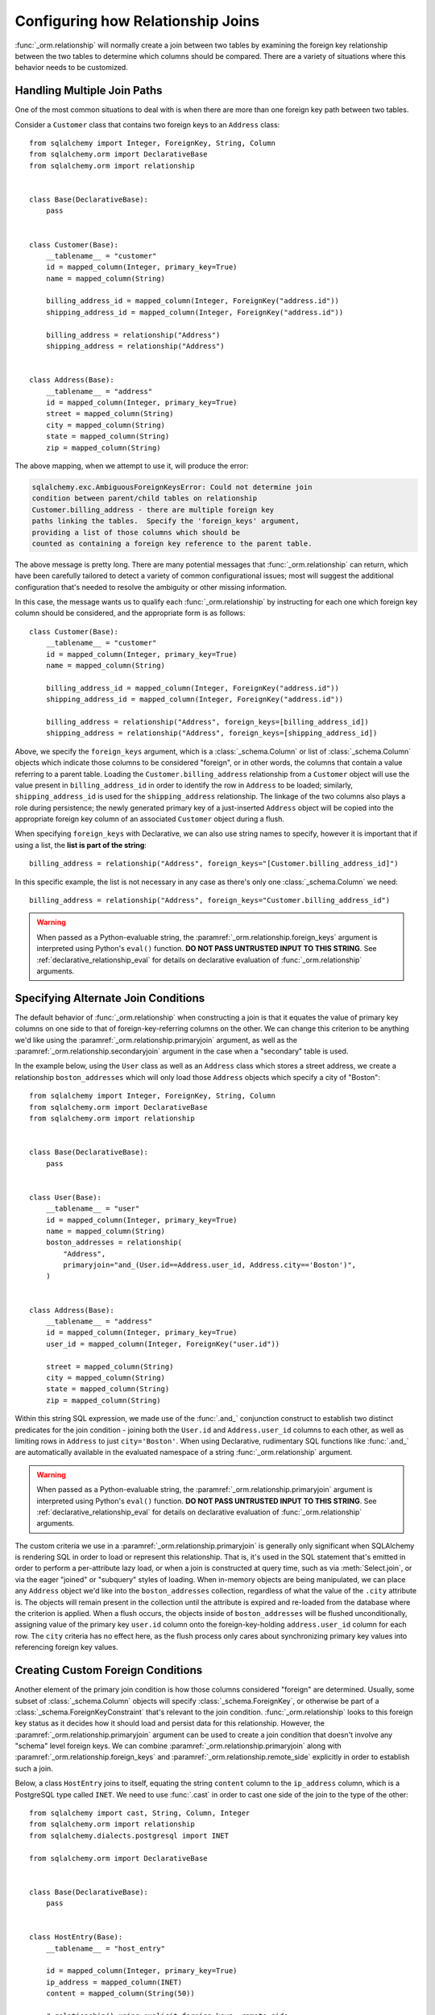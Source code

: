 .. _relationship_configure_joins:

Configuring how Relationship Joins
----------------------------------

:func:`_orm.relationship` will normally create a join between two tables
by examining the foreign key relationship between the two tables
to determine which columns should be compared.  There are a variety
of situations where this behavior needs to be customized.

.. _relationship_foreign_keys:

Handling Multiple Join Paths
~~~~~~~~~~~~~~~~~~~~~~~~~~~~

One of the most common situations to deal with is when
there are more than one foreign key path between two tables.

Consider a ``Customer`` class that contains two foreign keys to an ``Address``
class::

    from sqlalchemy import Integer, ForeignKey, String, Column
    from sqlalchemy.orm import DeclarativeBase
    from sqlalchemy.orm import relationship


    class Base(DeclarativeBase):
        pass


    class Customer(Base):
        __tablename__ = "customer"
        id = mapped_column(Integer, primary_key=True)
        name = mapped_column(String)

        billing_address_id = mapped_column(Integer, ForeignKey("address.id"))
        shipping_address_id = mapped_column(Integer, ForeignKey("address.id"))

        billing_address = relationship("Address")
        shipping_address = relationship("Address")


    class Address(Base):
        __tablename__ = "address"
        id = mapped_column(Integer, primary_key=True)
        street = mapped_column(String)
        city = mapped_column(String)
        state = mapped_column(String)
        zip = mapped_column(String)

The above mapping, when we attempt to use it, will produce the error:

.. sourcecode:: text

    sqlalchemy.exc.AmbiguousForeignKeysError: Could not determine join
    condition between parent/child tables on relationship
    Customer.billing_address - there are multiple foreign key
    paths linking the tables.  Specify the 'foreign_keys' argument,
    providing a list of those columns which should be
    counted as containing a foreign key reference to the parent table.

The above message is pretty long.  There are many potential messages
that :func:`_orm.relationship` can return, which have been carefully tailored
to detect a variety of common configurational issues; most will suggest
the additional configuration that's needed to resolve the ambiguity
or other missing information.

In this case, the message wants us to qualify each :func:`_orm.relationship`
by instructing for each one which foreign key column should be considered, and
the appropriate form is as follows::

    class Customer(Base):
        __tablename__ = "customer"
        id = mapped_column(Integer, primary_key=True)
        name = mapped_column(String)

        billing_address_id = mapped_column(Integer, ForeignKey("address.id"))
        shipping_address_id = mapped_column(Integer, ForeignKey("address.id"))

        billing_address = relationship("Address", foreign_keys=[billing_address_id])
        shipping_address = relationship("Address", foreign_keys=[shipping_address_id])

Above, we specify the ``foreign_keys`` argument, which is a :class:`_schema.Column` or list
of :class:`_schema.Column` objects which indicate those columns to be considered "foreign",
or in other words, the columns that contain a value referring to a parent table.
Loading the ``Customer.billing_address`` relationship from a ``Customer``
object will use the value present in ``billing_address_id`` in order to
identify the row in ``Address`` to be loaded; similarly, ``shipping_address_id``
is used for the ``shipping_address`` relationship.   The linkage of the two
columns also plays a role during persistence; the newly generated primary key
of a just-inserted ``Address`` object will be copied into the appropriate
foreign key column of an associated ``Customer`` object during a flush.

When specifying ``foreign_keys`` with Declarative, we can also use string
names to specify, however it is important that if using a list, the **list
is part of the string**::

        billing_address = relationship("Address", foreign_keys="[Customer.billing_address_id]")

In this specific example, the list is not necessary in any case as there's only
one :class:`_schema.Column` we need::

        billing_address = relationship("Address", foreign_keys="Customer.billing_address_id")

.. warning:: When passed as a Python-evaluable string, the
    :paramref:`_orm.relationship.foreign_keys` argument is interpreted using Python's
    ``eval()`` function. **DO NOT PASS UNTRUSTED INPUT TO THIS STRING**. See
    :ref:`declarative_relationship_eval` for details on declarative
    evaluation of :func:`_orm.relationship` arguments.


.. _relationship_primaryjoin:

Specifying Alternate Join Conditions
~~~~~~~~~~~~~~~~~~~~~~~~~~~~~~~~~~~~

The default behavior of :func:`_orm.relationship` when constructing a join
is that it equates the value of primary key columns
on one side to that of foreign-key-referring columns on the other.
We can change this criterion to be anything we'd like using the
:paramref:`_orm.relationship.primaryjoin`
argument, as well as the :paramref:`_orm.relationship.secondaryjoin`
argument in the case when a "secondary" table is used.

In the example below, using the ``User`` class
as well as an ``Address`` class which stores a street address,  we
create a relationship ``boston_addresses`` which will only
load those ``Address`` objects which specify a city of "Boston"::

    from sqlalchemy import Integer, ForeignKey, String, Column
    from sqlalchemy.orm import DeclarativeBase
    from sqlalchemy.orm import relationship


    class Base(DeclarativeBase):
        pass


    class User(Base):
        __tablename__ = "user"
        id = mapped_column(Integer, primary_key=True)
        name = mapped_column(String)
        boston_addresses = relationship(
            "Address",
            primaryjoin="and_(User.id==Address.user_id, Address.city=='Boston')",
        )


    class Address(Base):
        __tablename__ = "address"
        id = mapped_column(Integer, primary_key=True)
        user_id = mapped_column(Integer, ForeignKey("user.id"))

        street = mapped_column(String)
        city = mapped_column(String)
        state = mapped_column(String)
        zip = mapped_column(String)

Within this string SQL expression, we made use of the :func:`.and_` conjunction
construct to establish two distinct predicates for the join condition - joining
both the ``User.id`` and ``Address.user_id`` columns to each other, as well as
limiting rows in ``Address`` to just ``city='Boston'``.   When using
Declarative, rudimentary SQL functions like :func:`.and_` are automatically
available in the evaluated namespace of a string :func:`_orm.relationship`
argument.

.. warning:: When passed as a Python-evaluable string, the
    :paramref:`_orm.relationship.primaryjoin` argument is interpreted using
    Python's
    ``eval()`` function. **DO NOT PASS UNTRUSTED INPUT TO THIS STRING**. See
    :ref:`declarative_relationship_eval` for details on declarative
    evaluation of :func:`_orm.relationship` arguments.


The custom criteria we use in a :paramref:`_orm.relationship.primaryjoin`
is generally only significant when SQLAlchemy is rendering SQL in
order to load or represent this relationship. That is, it's used in
the SQL statement that's emitted in order to perform a per-attribute
lazy load, or when a join is constructed at query time, such as via
:meth:`Select.join`, or via the eager "joined" or "subquery" styles of
loading.   When in-memory objects are being manipulated, we can place
any ``Address`` object we'd like into the ``boston_addresses``
collection, regardless of what the value of the ``.city`` attribute
is.   The objects will remain present in the collection until the
attribute is expired and re-loaded from the database where the
criterion is applied.   When a flush occurs, the objects inside of
``boston_addresses`` will be flushed unconditionally, assigning value
of the primary key ``user.id`` column onto the foreign-key-holding
``address.user_id`` column for each row.  The ``city`` criteria has no
effect here, as the flush process only cares about synchronizing
primary key values into referencing foreign key values.

.. _relationship_custom_foreign:

Creating Custom Foreign Conditions
~~~~~~~~~~~~~~~~~~~~~~~~~~~~~~~~~~

Another element of the primary join condition is how those columns
considered "foreign" are determined.  Usually, some subset
of :class:`_schema.Column` objects will specify :class:`_schema.ForeignKey`, or otherwise
be part of a :class:`_schema.ForeignKeyConstraint` that's relevant to the join condition.
:func:`_orm.relationship` looks to this foreign key status as it decides
how it should load and persist data for this relationship.   However, the
:paramref:`_orm.relationship.primaryjoin` argument can be used to create a join condition that
doesn't involve any "schema" level foreign keys.  We can combine :paramref:`_orm.relationship.primaryjoin`
along with :paramref:`_orm.relationship.foreign_keys` and :paramref:`_orm.relationship.remote_side` explicitly in order to
establish such a join.

Below, a class ``HostEntry`` joins to itself, equating the string ``content``
column to the ``ip_address`` column, which is a PostgreSQL type called ``INET``.
We need to use :func:`.cast` in order to cast one side of the join to the
type of the other::

    from sqlalchemy import cast, String, Column, Integer
    from sqlalchemy.orm import relationship
    from sqlalchemy.dialects.postgresql import INET

    from sqlalchemy.orm import DeclarativeBase


    class Base(DeclarativeBase):
        pass


    class HostEntry(Base):
        __tablename__ = "host_entry"

        id = mapped_column(Integer, primary_key=True)
        ip_address = mapped_column(INET)
        content = mapped_column(String(50))

        # relationship() using explicit foreign_keys, remote_side
        parent_host = relationship(
            "HostEntry",
            primaryjoin=ip_address == cast(content, INET),
            foreign_keys=content,
            remote_side=ip_address,
        )

The above relationship will produce a join like:

.. sourcecode:: sql

    SELECT host_entry.id, host_entry.ip_address, host_entry.content
    FROM host_entry JOIN host_entry AS host_entry_1
    ON host_entry_1.ip_address = CAST(host_entry.content AS INET)

An alternative syntax to the above is to use the :func:`.foreign` and
:func:`.remote` :term:`annotations`,
inline within the :paramref:`_orm.relationship.primaryjoin` expression.
This syntax represents the annotations that :func:`_orm.relationship` normally
applies by itself to the join condition given the :paramref:`_orm.relationship.foreign_keys` and
:paramref:`_orm.relationship.remote_side` arguments.  These functions may
be more succinct when an explicit join condition is present, and additionally
serve to mark exactly the column that is "foreign" or "remote" independent
of whether that column is stated multiple times or within complex
SQL expressions::

    from sqlalchemy.orm import foreign, remote


    class HostEntry(Base):
        __tablename__ = "host_entry"

        id = mapped_column(Integer, primary_key=True)
        ip_address = mapped_column(INET)
        content = mapped_column(String(50))

        # relationship() using explicit foreign() and remote() annotations
        # in lieu of separate arguments
        parent_host = relationship(
            "HostEntry",
            primaryjoin=remote(ip_address) == cast(foreign(content), INET),
        )

.. _relationship_custom_operator:

Using custom operators in join conditions
~~~~~~~~~~~~~~~~~~~~~~~~~~~~~~~~~~~~~~~~~

Another use case for relationships is the use of custom operators, such
as PostgreSQL's "is contained within" ``<<`` operator when joining with
types such as :class:`_postgresql.INET` and :class:`_postgresql.CIDR`.
For custom boolean operators we use the :meth:`.Operators.bool_op` function::

    inet_column.bool_op("<<")(cidr_column)

A comparison like the above may be used directly with
:paramref:`_orm.relationship.primaryjoin` when constructing
a :func:`_orm.relationship`::

    class IPA(Base):
        __tablename__ = "ip_address"

        id = mapped_column(Integer, primary_key=True)
        v4address = mapped_column(INET)

        network = relationship(
            "Network",
            primaryjoin="IPA.v4address.bool_op('<<')(foreign(Network.v4representation))",
            viewonly=True,
        )


    class Network(Base):
        __tablename__ = "network"

        id = mapped_column(Integer, primary_key=True)
        v4representation = mapped_column(CIDR)

Above, a query such as::

    select(IPA).join(IPA.network)

Will render as:

.. sourcecode:: sql

    SELECT ip_address.id AS ip_address_id, ip_address.v4address AS ip_address_v4address
    FROM ip_address JOIN network ON ip_address.v4address << network.v4representation

.. _relationship_custom_operator_sql_function:

Custom operators based on SQL functions
~~~~~~~~~~~~~~~~~~~~~~~~~~~~~~~~~~~~~~~~~

A variant to the use case for :paramref:`~.Operators.op.is_comparison` is
when we aren't using an operator, but a SQL function.   The typical example
of this use case is the PostgreSQL PostGIS functions however any SQL
function on any database that resolves to a binary condition may apply.
To suit this use case, the :meth:`.FunctionElement.as_comparison` method
can modify any SQL function, such as those invoked from the :data:`.func`
namespace, to indicate to the ORM that the function produces a comparison of
two expressions.  The below example illustrates this with the
`Geoalchemy2 <https://geoalchemy-2.readthedocs.io/>`_ library::

    from geoalchemy2 import Geometry
    from sqlalchemy import Column, Integer, func
    from sqlalchemy.orm import relationship, foreign


    class Polygon(Base):
        __tablename__ = "polygon"
        id = mapped_column(Integer, primary_key=True)
        geom = mapped_column(Geometry("POLYGON", srid=4326))
        points = relationship(
            "Point",
            primaryjoin="func.ST_Contains(foreign(Polygon.geom), Point.geom).as_comparison(1, 2)",
            viewonly=True,
        )


    class Point(Base):
        __tablename__ = "point"
        id = mapped_column(Integer, primary_key=True)
        geom = mapped_column(Geometry("POINT", srid=4326))

Above, the :meth:`.FunctionElement.as_comparison` indicates that the
``func.ST_Contains()`` SQL function is comparing the ``Polygon.geom`` and
``Point.geom`` expressions. The :func:`.foreign` annotation additionally notes
which column takes on the "foreign key" role in this particular relationship.

.. _relationship_overlapping_foreignkeys:

Overlapping Foreign Keys
~~~~~~~~~~~~~~~~~~~~~~~~

A rare scenario can arise when composite foreign keys are used, such that
a single column may be the subject of more than one column
referred to via foreign key constraint.

Consider an (admittedly complex) mapping such as the ``Magazine`` object,
referred to both by the ``Writer`` object and the ``Article`` object
using a composite primary key scheme that includes ``magazine_id``
for both; then to make ``Article`` refer to ``Writer`` as well,
``Article.magazine_id`` is involved in two separate relationships;
``Article.magazine`` and ``Article.writer``::

    class Magazine(Base):
        __tablename__ = "magazine"

        id = mapped_column(Integer, primary_key=True)


    class Article(Base):
        __tablename__ = "article"

        article_id = mapped_column(Integer)
        magazine_id = mapped_column(ForeignKey("magazine.id"))
        writer_id = mapped_column(Integer)

        magazine = relationship("Magazine")
        writer = relationship("Writer")

        __table_args__ = (
            PrimaryKeyConstraint("article_id", "magazine_id"),
            ForeignKeyConstraint(
                ["writer_id", "magazine_id"], ["writer.id", "writer.magazine_id"]
            ),
        )


    class Writer(Base):
        __tablename__ = "writer"

        id = mapped_column(Integer, primary_key=True)
        magazine_id = mapped_column(ForeignKey("magazine.id"), primary_key=True)
        magazine = relationship("Magazine")

When the above mapping is configured, we will see this warning emitted:

.. sourcecode:: text

    SAWarning: relationship 'Article.writer' will copy column
    writer.magazine_id to column article.magazine_id,
    which conflicts with relationship(s): 'Article.magazine'
    (copies magazine.id to article.magazine_id). Consider applying
    viewonly=True to read-only relationships, or provide a primaryjoin
    condition marking writable columns with the foreign() annotation.

What this refers to originates from the fact that ``Article.magazine_id`` is
the subject of two different foreign key constraints; it refers to
``Magazine.id`` directly as a source column, but also refers to
``Writer.magazine_id`` as a source column in the context of the
composite key to ``Writer``.   If we associate an ``Article`` with a
particular ``Magazine``, but then associate the ``Article`` with a
``Writer`` that's  associated  with a *different* ``Magazine``, the ORM
will overwrite ``Article.magazine_id`` non-deterministically, silently
changing which magazine to which we refer; it may
also attempt to place NULL into this column if we de-associate a
``Writer`` from an ``Article``.  The warning lets us know this is the case.

To solve this, we need to break out the behavior of ``Article`` to include
all three of the following features:

1. ``Article`` first and foremost writes to
   ``Article.magazine_id`` based on data persisted in the ``Article.magazine``
   relationship only, that is a value copied from ``Magazine.id``.

2. ``Article`` can write to ``Article.writer_id`` on behalf of data
   persisted in the  ``Article.writer`` relationship, but only the
   ``Writer.id`` column; the ``Writer.magazine_id`` column should not
   be written into ``Article.magazine_id`` as it ultimately is sourced
   from ``Magazine.id``.

3. ``Article`` takes ``Article.magazine_id`` into account when loading
   ``Article.writer``, even though it *doesn't* write to it on behalf
   of this relationship.

To get just #1 and #2, we could specify only ``Article.writer_id`` as the
"foreign keys" for ``Article.writer``::

    class Article(Base):
        # ...

        writer = relationship("Writer", foreign_keys="Article.writer_id")

However, this has the effect of ``Article.writer`` not taking
``Article.magazine_id`` into account when querying against ``Writer``:

.. sourcecode:: sql

    SELECT article.article_id AS article_article_id,
        article.magazine_id AS article_magazine_id,
        article.writer_id AS article_writer_id
    FROM article
    JOIN writer ON writer.id = article.writer_id

Therefore, to get at all of #1, #2, and #3, we express the join condition
as well as which columns to be written by combining
:paramref:`_orm.relationship.primaryjoin` fully, along with either the
:paramref:`_orm.relationship.foreign_keys` argument, or more succinctly by
annotating with :func:`_orm.foreign`::

    class Article(Base):
        # ...

        writer = relationship(
            "Writer",
            primaryjoin="and_(Writer.id == foreign(Article.writer_id), "
            "Writer.magazine_id == Article.magazine_id)",
        )

Non-relational Comparisons / Materialized Path
~~~~~~~~~~~~~~~~~~~~~~~~~~~~~~~~~~~~~~~~~~~~~~

.. warning::  this section details an experimental feature.

Using custom expressions means we can produce unorthodox join conditions that
don't obey the usual primary/foreign key model.  One such example is the
materialized path pattern, where we compare strings for overlapping path tokens
in order to produce a tree structure.

Through careful use of :func:`.foreign` and :func:`.remote`, we can build
a relationship that effectively produces a rudimentary materialized path
system.   Essentially, when :func:`.foreign` and :func:`.remote` are
on the *same* side of the comparison expression, the relationship is considered
to be "one to many"; when they are on *different* sides, the relationship
is considered to be "many to one".   For the comparison we'll use here,
we'll be dealing with collections so we keep things configured as "one to many"::

    class Element(Base):
        __tablename__ = "element"

        path = mapped_column(String, primary_key=True)

        descendants = relationship(
            "Element",
            primaryjoin=remote(foreign(path)).like(path.concat("/%")),
            viewonly=True,
            order_by=path,
        )

Above, if given an ``Element`` object with a path attribute of ``"/foo/bar2"``,
we seek for a load of ``Element.descendants`` to look like:

.. sourcecode:: sql

    SELECT element.path AS element_path
    FROM element
    WHERE element.path LIKE ('/foo/bar2' || '/%') ORDER BY element.path

.. _self_referential_many_to_many:

Self-Referential Many-to-Many Relationship
~~~~~~~~~~~~~~~~~~~~~~~~~~~~~~~~~~~~~~~~~~

.. seealso::

    This section documents a two-table variant of the "adjacency list" pattern,
    which is documented at :ref:`self_referential`.  Be sure to review the
    self-referential querying patterns in subsections
    :ref:`self_referential_query` and :ref:`self_referential_eager_loading`
    which apply equally well to the mapping pattern discussed here.

Many to many relationships can be customized by one or both of :paramref:`_orm.relationship.primaryjoin`
and :paramref:`_orm.relationship.secondaryjoin` - the latter is significant for a relationship that
specifies a many-to-many reference using the :paramref:`_orm.relationship.secondary` argument.
A common situation which involves the usage of :paramref:`_orm.relationship.primaryjoin` and :paramref:`_orm.relationship.secondaryjoin`
is when establishing a many-to-many relationship from a class to itself, as shown below::

    from typing import List

    from sqlalchemy import Integer, ForeignKey, Column, Table
    from sqlalchemy.orm import DeclarativeBase, Mapped
    from sqlalchemy.orm import mapped_column, relationship


    class Base(DeclarativeBase):
        pass


    node_to_node = Table(
        "node_to_node",
        Base.metadata,
        Column("left_node_id", Integer, ForeignKey("node.id"), primary_key=True),
        Column("right_node_id", Integer, ForeignKey("node.id"), primary_key=True),
    )


    class Node(Base):
        __tablename__ = "node"
        id: Mapped[int] = mapped_column(primary_key=True)
        label: Mapped[str]
        right_nodes: Mapped[List["Node"]] = relationship(
            "Node",
            secondary=node_to_node,
            primaryjoin=id == node_to_node.c.left_node_id,
            secondaryjoin=id == node_to_node.c.right_node_id,
            back_populates="left_nodes",
        )
        left_nodes: Mapped[List["Node"]] = relationship(
            "Node",
            secondary=node_to_node,
            primaryjoin=id == node_to_node.c.right_node_id,
            secondaryjoin=id == node_to_node.c.left_node_id,
            back_populates="right_nodes",
        )

Where above, SQLAlchemy can't know automatically which columns should connect
to which for the ``right_nodes`` and ``left_nodes`` relationships.   The :paramref:`_orm.relationship.primaryjoin`
and :paramref:`_orm.relationship.secondaryjoin` arguments establish how we'd like to join to the association table.
In the Declarative form above, as we are declaring these conditions within the Python
block that corresponds to the ``Node`` class, the ``id`` variable is available directly
as the :class:`_schema.Column` object we wish to join with.

Alternatively, we can define the :paramref:`_orm.relationship.primaryjoin`
and :paramref:`_orm.relationship.secondaryjoin` arguments using strings, which is suitable
in the case that our configuration does not have either the ``Node.id`` column
object available yet or the ``node_to_node`` table perhaps isn't yet available.
When referring to a plain :class:`_schema.Table` object in a declarative string, we
use the string name of the table as it is present in the :class:`_schema.MetaData`::

    class Node(Base):
        __tablename__ = "node"
        id = mapped_column(Integer, primary_key=True)
        label = mapped_column(String)
        right_nodes = relationship(
            "Node",
            secondary="node_to_node",
            primaryjoin="Node.id==node_to_node.c.left_node_id",
            secondaryjoin="Node.id==node_to_node.c.right_node_id",
            backref="left_nodes",
        )

.. warning:: When passed as a Python-evaluable string, the
    :paramref:`_orm.relationship.primaryjoin` and
    :paramref:`_orm.relationship.secondaryjoin` arguments are interpreted using
    Python's ``eval()`` function. **DO NOT PASS UNTRUSTED INPUT TO THESE
    STRINGS**. See :ref:`declarative_relationship_eval` for details on
    declarative evaluation of :func:`_orm.relationship` arguments.


A classical mapping situation here is similar, where ``node_to_node`` can be joined
to ``node.c.id``::

    from sqlalchemy import Integer, ForeignKey, String, Column, Table, MetaData
    from sqlalchemy.orm import relationship, registry

    metadata_obj = MetaData()
    mapper_registry = registry()

    node_to_node = Table(
        "node_to_node",
        metadata_obj,
        Column("left_node_id", Integer, ForeignKey("node.id"), primary_key=True),
        Column("right_node_id", Integer, ForeignKey("node.id"), primary_key=True),
    )

    node = Table(
        "node",
        metadata_obj,
        Column("id", Integer, primary_key=True),
        Column("label", String),
    )


    class Node:
        pass


    mapper_registry.map_imperatively(
        Node,
        node,
        properties={
            "right_nodes": relationship(
                Node,
                secondary=node_to_node,
                primaryjoin=node.c.id == node_to_node.c.left_node_id,
                secondaryjoin=node.c.id == node_to_node.c.right_node_id,
                backref="left_nodes",
            )
        },
    )

Note that in both examples, the :paramref:`_orm.relationship.backref`
keyword specifies a ``left_nodes`` backref - when
:func:`_orm.relationship` creates the second relationship in the reverse
direction, it's smart enough to reverse the
:paramref:`_orm.relationship.primaryjoin` and
:paramref:`_orm.relationship.secondaryjoin` arguments.

.. seealso::

  * :ref:`self_referential` - single table version
  * :ref:`self_referential_query` - tips on querying with self-referential
    mappings
  * :ref:`self_referential_eager_loading` - tips on eager loading with self-
    referential mapping

.. _composite_secondary_join:

Composite "Secondary" Joins
~~~~~~~~~~~~~~~~~~~~~~~~~~~

.. note::

    This section features far edge cases that are somewhat supported
    by SQLAlchemy, however it is recommended to solve problems like these
    in simpler ways whenever possible, by using reasonable relational
    layouts and / or :ref:`in-Python attributes <mapper_hybrids>`.

Sometimes, when one seeks to build a :func:`_orm.relationship` between two tables
there is a need for more than just two or three tables to be involved in
order to join them.  This is an area of :func:`_orm.relationship` where one seeks
to push the boundaries of what's possible, and often the ultimate solution to
many of these exotic use cases needs to be hammered out on the SQLAlchemy mailing
list.

In more recent versions of SQLAlchemy, the :paramref:`_orm.relationship.secondary`
parameter can be used in some of these cases in order to provide a composite
target consisting of multiple tables.   Below is an example of such a
join condition (requires version 0.9.2 at least to function as is)::

    class A(Base):
        __tablename__ = "a"

        id = mapped_column(Integer, primary_key=True)
        b_id = mapped_column(ForeignKey("b.id"))

        d = relationship(
            "D",
            secondary="join(B, D, B.d_id == D.id).join(C, C.d_id == D.id)",
            primaryjoin="and_(A.b_id == B.id, A.id == C.a_id)",
            secondaryjoin="D.id == B.d_id",
            uselist=False,
            viewonly=True,
        )


    class B(Base):
        __tablename__ = "b"

        id = mapped_column(Integer, primary_key=True)
        d_id = mapped_column(ForeignKey("d.id"))


    class C(Base):
        __tablename__ = "c"

        id = mapped_column(Integer, primary_key=True)
        a_id = mapped_column(ForeignKey("a.id"))
        d_id = mapped_column(ForeignKey("d.id"))


    class D(Base):
        __tablename__ = "d"

        id = mapped_column(Integer, primary_key=True)

In the above example, we provide all three of :paramref:`_orm.relationship.secondary`,
:paramref:`_orm.relationship.primaryjoin`, and :paramref:`_orm.relationship.secondaryjoin`,
in the declarative style referring to the named tables ``a``, ``b``, ``c``, ``d``
directly.  A query from ``A`` to ``D`` looks like:

.. sourcecode:: python+sql

    sess.scalars(select(A).join(A.d)).all()

    {execsql}SELECT a.id AS a_id, a.b_id AS a_b_id
    FROM a JOIN (
        b AS b_1 JOIN d AS d_1 ON b_1.d_id = d_1.id
            JOIN c AS c_1 ON c_1.d_id = d_1.id)
        ON a.b_id = b_1.id AND a.id = c_1.a_id JOIN d ON d.id = b_1.d_id

In the above example, we take advantage of being able to stuff multiple
tables into a "secondary" container, so that we can join across many
tables while still keeping things "simple" for :func:`_orm.relationship`, in that
there's just "one" table on both the "left" and the "right" side; the
complexity is kept within the middle.

.. warning:: A relationship like the above is typically marked as
   ``viewonly=True``, using :paramref:`_orm.relationship.viewonly`,
   and should be considered as read-only.  While there are
   sometimes ways to make relationships like the above writable, this is
   generally complicated and error prone.

.. seealso::

    :ref:`relationship_viewonly_notes`



.. _relationship_non_primary_mapper:

.. _relationship_aliased_class:

Relationship to Aliased Class
~~~~~~~~~~~~~~~~~~~~~~~~~~~~~~~~~~

In the previous section, we illustrated a technique where we used
:paramref:`_orm.relationship.secondary` in order to place additional
tables within a join condition.   There is one complex join case where
even this technique is not sufficient; when we seek to join from ``A``
to ``B``, making use of any number of ``C``, ``D``, etc. in between,
however there are also join conditions between ``A`` and ``B``
*directly*.  In this case, the join from ``A`` to ``B`` may be
difficult to express with just a complex
:paramref:`_orm.relationship.primaryjoin` condition, as the intermediary
tables may need special handling, and it is also not expressible with
a :paramref:`_orm.relationship.secondary` object, since the
``A->secondary->B`` pattern does not support any references between
``A`` and ``B`` directly.  When this **extremely advanced** case
arises, we can resort to creating a second mapping as a target for the
relationship.  This is where we use :class:`.AliasedClass` in order to make a
mapping to a class that includes all the additional tables we need for
this join. In order to produce this mapper as an "alternative" mapping
for our class, we use the :func:`.aliased` function to produce the new
construct, then use :func:`_orm.relationship` against the object as though it
were a plain mapped class.

Below illustrates a :func:`_orm.relationship` with a simple join from ``A`` to
``B``, however the primaryjoin condition is augmented with two additional
entities ``C`` and ``D``, which also must have rows that line up with
the rows in both ``A`` and ``B`` simultaneously::

    class A(Base):
        __tablename__ = "a"

        id = mapped_column(Integer, primary_key=True)
        b_id = mapped_column(ForeignKey("b.id"))


    class B(Base):
        __tablename__ = "b"

        id = mapped_column(Integer, primary_key=True)


    class C(Base):
        __tablename__ = "c"

        id = mapped_column(Integer, primary_key=True)
        a_id = mapped_column(ForeignKey("a.id"))

        some_c_value = mapped_column(String)


    class D(Base):
        __tablename__ = "d"

        id = mapped_column(Integer, primary_key=True)
        c_id = mapped_column(ForeignKey("c.id"))
        b_id = mapped_column(ForeignKey("b.id"))

        some_d_value = mapped_column(String)


    # 1. set up the join() as a variable, so we can refer
    # to it in the mapping multiple times.
    j = join(B, D, D.b_id == B.id).join(C, C.id == D.c_id)

    # 2. Create an AliasedClass to B
    B_viacd = aliased(B, j, flat=True)

    A.b = relationship(B_viacd, primaryjoin=A.b_id == j.c.b_id)

With the above mapping, a simple join looks like:

.. sourcecode:: python+sql

    sess.scalars(select(A).join(A.b)).all()

    {execsql}SELECT a.id AS a_id, a.b_id AS a_b_id
    FROM a JOIN (b JOIN d ON d.b_id = b.id JOIN c ON c.id = d.c_id) ON a.b_id = b.id

Integrating AliasedClass Mappings with Typing and Avoiding Early Mapper Configuration
^^^^^^^^^^^^^^^^^^^^^^^^^^^^^^^^^^^^^^^^^^^^^^^^^^^^^^^^^^^^^^^^^^^^^^^^^^^^^^^^^^^^^

The creation of the :func:`_orm.aliased` construct against a mapped class
forces the :func:`_orm.configure_mappers` step to proceed, which will resolve
all current classes and their relationships.  This may be problematic if
unrelated mapped classes needed by the current mappings have not yet been
declared, or if the configuration of the relationship itself needs access
to as-yet undeclared classes.  Additionally, SQLAlchemy's Declarative pattern
works with Python typing most effectively when relationships are declared
up front.

To organize the construction of the relationship to work with these issues, a
configure level event hook like :meth:`.MapperEvents.before_mapper_configured`
may be used, which will invoke the configuration code only when all mappings
are ready for configuration::

    from sqlalchemy import event


    class A(Base):
        __tablename__ = "a"

        id = mapped_column(Integer, primary_key=True)
        b_id = mapped_column(ForeignKey("b.id"))


    @event.listens_for(A, "before_mapper_configured")
    def _configure_ab_relationship(mapper, cls):
        # do the above configuration in a configuration hook

        j = join(B, D, D.b_id == B.id).join(C, C.id == D.c_id)
        B_viacd = aliased(B, j, flat=True)
        A.b = relationship(B_viacd, primaryjoin=A.b_id == j.c.b_id)

Above, the function ``_configure_ab_relationship()`` will be invoked only
when a fully configured version of ``A`` is requested, at which point the
classes ``B``, ``D`` and ``C`` would be available.

For an approach that integrates with inline typing, a similar technique can be
used to effectively generate a "singleton" creation pattern for the aliased
class where it is late-initialized as a global variable, which can then be used
in the relationship inline::

    from typing import Any

    B_viacd: Any = None
    b_viacd_join: Any = None


    class A(Base):
        __tablename__ = "a"

        id: Mapped[int] = mapped_column(primary_key=True)
        b_id: Mapped[int] = mapped_column(ForeignKey("b.id"))

        # 1. the relationship can be declared using lambdas, allowing it to resolve
        #    to targets that are late-configured
        b: Mapped[B] = relationship(
            lambda: B_viacd, primaryjoin=lambda: A.b_id == b_viacd_join.c.b_id
        )


    # 2. configure the targets of the relationship using a before_mapper_configured
    #    hook.
    @event.listens_for(A, "before_mapper_configured")
    def _configure_ab_relationship(mapper, cls):
        # 3. set up the join() and AliasedClass as globals from within
        #    the configuration hook.

        global B_viacd, b_viacd_join

        b_viacd_join = join(B, D, D.b_id == B.id).join(C, C.id == D.c_id)
        B_viacd = aliased(B, b_viacd_join, flat=True)

Using the AliasedClass target in Queries
^^^^^^^^^^^^^^^^^^^^^^^^^^^^^^^^^^^^^^^^

In the previous example, the ``A.b`` relationship refers to the ``B_viacd``
entity as the target, and **not** the ``B`` class directly. To add additional
criteria involving the ``A.b`` relationship, it's typically necessary to
reference the ``B_viacd`` directly rather than using ``B``, especially in a
case where the target entity of ``A.b`` is to be transformed into an alias or a
subquery. Below illustrates the same relationship using a subquery, rather than
a join::

    subq = select(B).join(D, D.b_id == B.id).join(C, C.id == D.c_id).subquery()

    B_viacd_subquery = aliased(B, subq)

    A.b = relationship(B_viacd_subquery, primaryjoin=A.b_id == subq.c.id)

A query using the above ``A.b`` relationship will render a subquery:

.. sourcecode:: python+sql

    sess.scalars(select(A).join(A.b)).all()

    {execsql}SELECT a.id AS a_id, a.b_id AS a_b_id
    FROM a JOIN (SELECT b.id AS id, b.some_b_column AS some_b_column
    FROM b JOIN d ON d.b_id = b.id JOIN c ON c.id = d.c_id) AS anon_1 ON a.b_id = anon_1.id

If we want to add additional criteria based on the ``A.b`` join, we must do
so in terms of ``B_viacd_subquery`` rather than ``B`` directly:

.. sourcecode:: python+sql

    sess.scalars(
        select(A)
        .join(A.b)
        .where(B_viacd_subquery.some_b_column == "some b")
        .order_by(B_viacd_subquery.id)
    ).all()

    {execsql}SELECT a.id AS a_id, a.b_id AS a_b_id
    FROM a JOIN (SELECT b.id AS id, b.some_b_column AS some_b_column
    FROM b JOIN d ON d.b_id = b.id JOIN c ON c.id = d.c_id) AS anon_1 ON a.b_id = anon_1.id
    WHERE anon_1.some_b_column = ? ORDER BY anon_1.id

.. _relationship_to_window_function:

Row-Limited Relationships with Window Functions
~~~~~~~~~~~~~~~~~~~~~~~~~~~~~~~~~~~~~~~~~~~~~~~

Another interesting use case for relationships to :class:`.AliasedClass`
objects are situations where
the relationship needs to join to a specialized SELECT of any form.   One
scenario is when the use of a window function is desired, such as to limit
how many rows should be returned for a relationship.  The example below
illustrates a non-primary mapper relationship that will load the first
ten items for each collection::

    class A(Base):
        __tablename__ = "a"

        id = mapped_column(Integer, primary_key=True)


    class B(Base):
        __tablename__ = "b"
        id = mapped_column(Integer, primary_key=True)
        a_id = mapped_column(ForeignKey("a.id"))


    partition = select(
        B, func.row_number().over(order_by=B.id, partition_by=B.a_id).label("index")
    ).alias()

    partitioned_b = aliased(B, partition)

    A.partitioned_bs = relationship(
        partitioned_b, primaryjoin=and_(partitioned_b.a_id == A.id, partition.c.index < 10)
    )

We can use the above ``partitioned_bs`` relationship with most of the loader
strategies, such as :func:`.selectinload`::

    for a1 in session.scalars(select(A).options(selectinload(A.partitioned_bs))):
        print(a1.partitioned_bs)  # <-- will be no more than ten objects

Where above, the "selectinload" query looks like:

.. sourcecode:: sql

    SELECT
        a_1.id AS a_1_id, anon_1.id AS anon_1_id, anon_1.a_id AS anon_1_a_id,
        anon_1.data AS anon_1_data, anon_1.index AS anon_1_index
    FROM a AS a_1
    JOIN (
        SELECT b.id AS id, b.a_id AS a_id, b.data AS data,
        row_number() OVER (PARTITION BY b.a_id ORDER BY b.id) AS index
        FROM b) AS anon_1
    ON anon_1.a_id = a_1.id AND anon_1.index < %(index_1)s
    WHERE a_1.id IN ( ... primary key collection ...)
    ORDER BY a_1.id

Above, for each matching primary key in "a", we will get the first ten
"bs" as ordered by "b.id".   By partitioning on "a_id" we ensure that each
"row number" is local to the parent "a_id".

Such a mapping would ordinarily also include a "plain" relationship
from "A" to "B", for persistence operations as well as when the full
set of "B" objects per "A" is desired.

.. _query_enabled_properties:

Building Query-Enabled Properties
~~~~~~~~~~~~~~~~~~~~~~~~~~~~~~~~~

Very ambitious custom join conditions may fail to be directly persistable, and
in some cases may not even load correctly. To remove the persistence part of
the equation, use the flag :paramref:`_orm.relationship.viewonly` on the
:func:`~sqlalchemy.orm.relationship`, which establishes it as a read-only
attribute (data written to the collection will be ignored on flush()).
However, in extreme cases, consider using a regular Python property in
conjunction with :class:`_query.Query` as follows:

.. sourcecode:: python

    class User(Base):
        __tablename__ = "user"
        id = mapped_column(Integer, primary_key=True)

        @property
        def addresses(self):
            return object_session(self).query(Address).with_parent(self).filter(...).all()

In other cases, the descriptor can be built to make use of existing in-Python
data.  See the section on :ref:`mapper_hybrids` for more general discussion
of special Python attributes.

.. seealso::

    :ref:`mapper_hybrids`

.. _relationship_viewonly_notes:

Notes on using the viewonly relationship parameter
~~~~~~~~~~~~~~~~~~~~~~~~~~~~~~~~~~~~~~~~~~~~~~~~~~

The :paramref:`_orm.relationship.viewonly` parameter when applied to a
:func:`_orm.relationship` construct indicates that this :func:`_orm.relationship`
will not take part in any ORM :term:`unit of work` operations, and additionally
that the attribute does not expect to participate within in-Python mutations
of its represented collection.  This means
that while the viewonly relationship may refer to a mutable Python collection
like a list or set, making changes to that list or set as present on a
mapped instance will have **no effect** on the ORM flush process.

To explore this scenario consider this mapping::

    from __future__ import annotations

    import datetime

    from sqlalchemy import and_
    from sqlalchemy import ForeignKey
    from sqlalchemy import func
    from sqlalchemy.orm import DeclarativeBase
    from sqlalchemy.orm import Mapped
    from sqlalchemy.orm import mapped_column
    from sqlalchemy.orm import relationship


    class Base(DeclarativeBase):
        pass


    class User(Base):
        __tablename__ = "user_account"

        id: Mapped[int] = mapped_column(primary_key=True)
        name: Mapped[str | None]

        all_tasks: Mapped[list[Task]] = relationship()

        current_week_tasks: Mapped[list[Task]] = relationship(
            primaryjoin=lambda: and_(
                User.id == Task.user_account_id,
                # this expression works on PostgreSQL but may not be supported
                # by other database engines
                Task.task_date >= func.now() - datetime.timedelta(days=7),
            ),
            viewonly=True,
        )


    class Task(Base):
        __tablename__ = "task"

        id: Mapped[int] = mapped_column(primary_key=True)
        user_account_id: Mapped[int] = mapped_column(ForeignKey("user_account.id"))
        description: Mapped[str | None]
        task_date: Mapped[datetime.datetime] = mapped_column(server_default=func.now())

        user: Mapped[User] = relationship(back_populates="current_week_tasks")

The following sections will note different aspects of this configuration.

In-Python mutations including backrefs are not appropriate with viewonly=True
^^^^^^^^^^^^^^^^^^^^^^^^^^^^^^^^^^^^^^^^^^^^^^^^^^^^^^^^^^^^^^^^^^^^^^^^^^^^^

The above mapping targets the ``User.current_week_tasks`` viewonly relationship
as the :term:`backref` target of the ``Task.user`` attribute.  This is not
currently flagged by SQLAlchemy's ORM configuration process, however is a
configuration error.   Changing the ``.user`` attribute on a ``Task`` will not
affect the ``.current_week_tasks`` attribute::

    >>> u1 = User()
    >>> t1 = Task(task_date=datetime.datetime.now())
    >>> t1.user = u1
    >>> u1.current_week_tasks
    []

There is another parameter called :paramref:`_orm.relationship.sync_backrefs`
which can be turned on here to allow ``.current_week_tasks`` to be mutated in this
case, however this is not considered to be a best practice with a viewonly
relationship, which instead should not be relied upon for in-Python mutations.

In this mapping, backrefs can be configured between ``User.all_tasks`` and
``Task.user``, as these are both not viewonly and will synchronize normally.

Beyond the issue of backref mutations being disabled for viewonly relationships,
plain changes to the ``User.all_tasks`` collection in Python
are also not reflected in the ``User.current_week_tasks`` collection until
changes have been flushed to the database.

Overall, for a use case where a custom collection should respond immediately to
in-Python mutations, the viewonly relationship is generally not appropriate.  A
better approach is to use the :ref:`hybrids_toplevel` feature of SQLAlchemy, or
for instance-only cases to use a Python ``@property``, where a user-defined
collection that is generated in terms of the current Python instance can be
implemented.  To change our example to work this way, we repair the
:paramref:`_orm.relationship.back_populates` parameter on ``Task.user`` to
reference ``User.all_tasks``, and
then illustrate a simple ``@property`` that will deliver results in terms of
the immediate ``User.all_tasks`` collection::

    class User(Base):
        __tablename__ = "user_account"

        id: Mapped[int] = mapped_column(primary_key=True)
        name: Mapped[str | None]

        all_tasks: Mapped[list[Task]] = relationship(back_populates="user")

        @property
        def current_week_tasks(self) -> list[Task]:
            past_seven_days = datetime.datetime.now() - datetime.timedelta(days=7)
            return [t for t in self.all_tasks if t.task_date >= past_seven_days]


    class Task(Base):
        __tablename__ = "task"

        id: Mapped[int] = mapped_column(primary_key=True)
        user_account_id: Mapped[int] = mapped_column(ForeignKey("user_account.id"))
        description: Mapped[str | None]
        task_date: Mapped[datetime.datetime] = mapped_column(server_default=func.now())

        user: Mapped[User] = relationship(back_populates="all_tasks")

Using an in-Python collection calculated on the fly each time, we are guaranteed
to have the correct answer at all times, without the need to use a database
at all::

    >>> u1 = User()
    >>> t1 = Task(task_date=datetime.datetime.now())
    >>> t1.user = u1
    >>> u1.current_week_tasks
    [<__main__.Task object at 0x7f3d699523c0>]


viewonly=True collections / attributes do not get re-queried until expired
^^^^^^^^^^^^^^^^^^^^^^^^^^^^^^^^^^^^^^^^^^^^^^^^^^^^^^^^^^^^^^^^^^^^^^^^^^

Continuing with the original viewonly attribute, if we do in fact make changes
to the ``User.all_tasks`` collection on a :term:`persistent` object, the
viewonly collection can only show the net result of this change after **two**
things occur.  The first is that the change to ``User.all_tasks`` is
:term:`flushed`, so that the new data is available in the database, at least
within the scope of the local transaction.  The second is that the ``User.current_week_tasks``
attribute is :term:`expired` and reloaded via a new SQL query to the database.

To support this requirement, the simplest flow to use is one where the
**viewonly relationship is consumed only in operations that are primarily read
only to start with**.   Such as below, if we retrieve a ``User`` fresh from
the database, the collection will be current::

    >>> with Session(e) as sess:
    ...     u1 = sess.scalar(select(User).where(User.id == 1))
    ...     print(u1.current_week_tasks)
    [<__main__.Task object at 0x7f8711b906b0>]


When we make modifications to ``u1.all_tasks``, if we want to see these changes
reflected in the ``u1.current_week_tasks`` viewonly relationship, these changes need to be flushed
and the ``u1.current_week_tasks`` attribute needs to be expired, so that
it will :term:`lazy load` on next access.  The simplest approach to this is
to use :meth:`_orm.Session.commit`, keeping the :paramref:`_orm.Session.expire_on_commit`
parameter set at its default of ``True``::

    >>> with Session(e) as sess:
    ...     u1 = sess.scalar(select(User).where(User.id == 1))
    ...     u1.all_tasks.append(Task(task_date=datetime.datetime.now()))
    ...     sess.commit()
    ...     print(u1.current_week_tasks)
    [<__main__.Task object at 0x7f8711b90ec0>, <__main__.Task object at 0x7f8711b90a10>]

Above, the call to :meth:`_orm.Session.commit` flushed the changes to ``u1.all_tasks``
to the database, then expired all objects, so that when we accessed ``u1.current_week_tasks``,
a :term:` lazy load` occurred which fetched the contents for this attribute
freshly from the database.

To intercept operations without actually committing the transaction,
the attribute needs to be explicitly :term:`expired`
first.   A simplistic way to do this is to just call it directly.  In
the example below, :meth:`_orm.Session.flush` sends pending changes to the
database, then :meth:`_orm.Session.expire` is used to expire the ``u1.current_week_tasks``
collection so that it re-fetches on next access::

    >>> with Session(e) as sess:
    ...     u1 = sess.scalar(select(User).where(User.id == 1))
    ...     u1.all_tasks.append(Task(task_date=datetime.datetime.now()))
    ...     sess.flush()
    ...     sess.expire(u1, ["current_week_tasks"])
    ...     print(u1.current_week_tasks)
    [<__main__.Task object at 0x7fd95a4c8c50>, <__main__.Task object at 0x7fd95a4c8c80>]

We can in fact skip the call to :meth:`_orm.Session.flush`, assuming a
:class:`_orm.Session` that keeps :paramref:`_orm.Session.autoflush` at its
default value of ``True``, as the expired ``current_week_tasks`` attribute will
trigger autoflush when accessed after expiration::

    >>> with Session(e) as sess:
    ...     u1 = sess.scalar(select(User).where(User.id == 1))
    ...     u1.all_tasks.append(Task(task_date=datetime.datetime.now()))
    ...     sess.expire(u1, ["current_week_tasks"])
    ...     print(u1.current_week_tasks)  # triggers autoflush before querying
    [<__main__.Task object at 0x7fd95a4c8c50>, <__main__.Task object at 0x7fd95a4c8c80>]

Continuing with the above approach to something more elaborate, we can apply
the expiration programmatically when the related ``User.all_tasks`` collection
changes, using :ref:`event hooks <event_toplevel>`.   This an **advanced
technique**, where simpler architectures like ``@property`` or sticking to
read-only use cases should be examined first.  In our simple example, this
would be configured as::

    from sqlalchemy import event, inspect


    @event.listens_for(User.all_tasks, "append")
    @event.listens_for(User.all_tasks, "remove")
    @event.listens_for(User.all_tasks, "bulk_replace")
    def _expire_User_current_week_tasks(target, value, initiator):
        inspect(target).session.expire(target, ["current_week_tasks"])

With the above hooks, mutation operations are intercepted and result in
the ``User.current_week_tasks`` collection to be expired automatically::

    >>> with Session(e) as sess:
    ...     u1 = sess.scalar(select(User).where(User.id == 1))
    ...     u1.all_tasks.append(Task(task_date=datetime.datetime.now()))
    ...     print(u1.current_week_tasks)
    [<__main__.Task object at 0x7f66d093ccb0>, <__main__.Task object at 0x7f66d093cce0>]

The :class:`_orm.AttributeEvents` event hooks used above are also triggered
by backref mutations, so with the above hooks a change to ``Task.user`` is
also intercepted::

    >>> with Session(e) as sess:
    ...     u1 = sess.scalar(select(User).where(User.id == 1))
    ...     t1 = Task(task_date=datetime.datetime.now())
    ...     t1.user = u1
    ...     sess.add(t1)
    ...     print(u1.current_week_tasks)
    [<__main__.Task object at 0x7f3b0c070d10>, <__main__.Task object at 0x7f3b0c057d10>]

